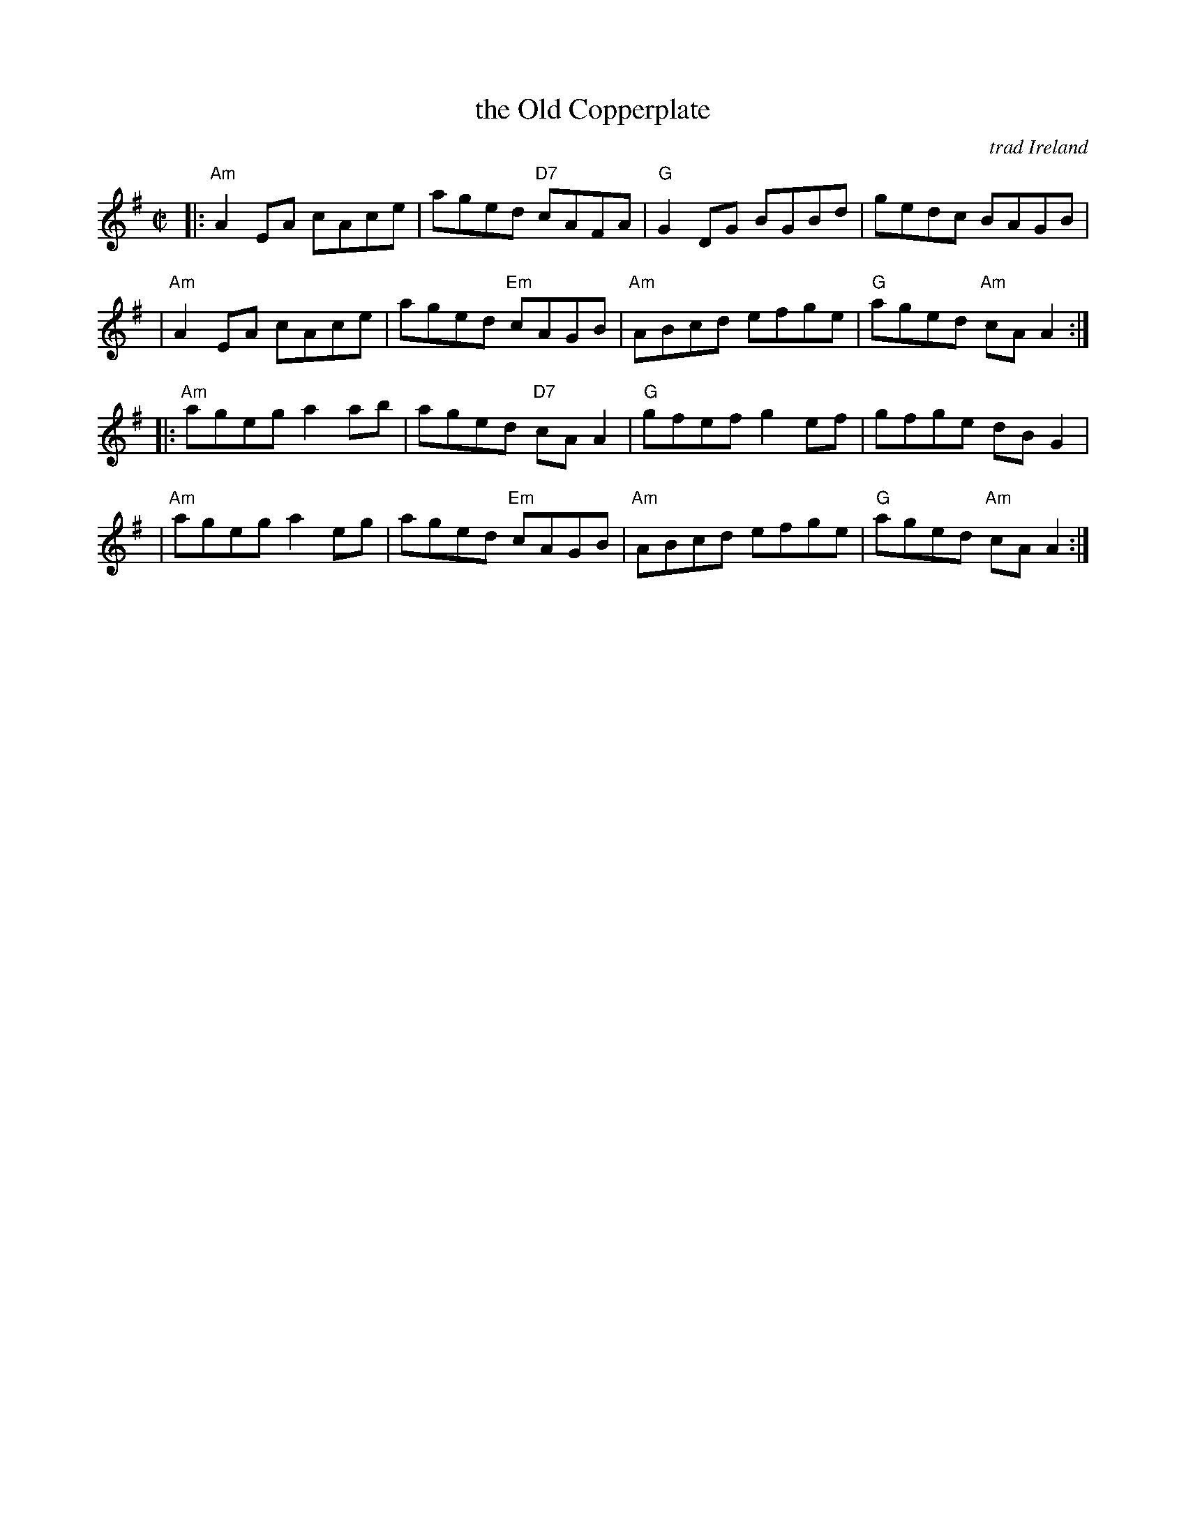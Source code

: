 X: 1
T: the Old Copperplate
O: trad Ireland
R: reel
Z: 2007 John Chambers <jc:trillian.mit.edu>
M: C|
L: 1/8
K: Ador
|: "Am"A2EA cAce | aged "D7"cAFA |  "G"G2DG BGBd |    gedc     BAGB  |
|  "Am"A2EA cAce | aged "Em"cAGB | "Am"ABcd efge | "G"aged "Am"cAA2 :|
|: "Am"ageg a2ab | aged "D7"cAA2 |  "G"gfef g2ef |    gfge     dBG2  |
|  "Am"ageg a2eg | aged "Em"cAGB | "Am"ABcd efge | "G"aged "Am"cAA2 :|
